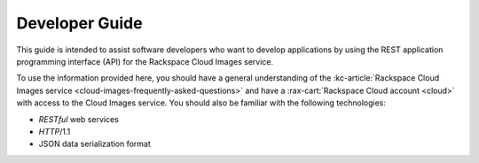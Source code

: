 .. _developer-guide:

======================
**Developer Guide**
======================

This guide is intended to assist software developers who want to develop applications by
using the REST application programming interface (API) for the Rackspace Cloud Images 
service. 

To use the information provided here, you should have a general understanding of the
:kc-article:`Rackspace Cloud Images service <cloud-images-frequently-asked-questions>` 
and have a :rax-cart:`Rackspace Cloud account <cloud>` with access to the 
Cloud Images service. You should also be familiar with the following technologies:

-  *RESTful* web services

-  *HTTP*/1.1

-  JSON data serialization format
